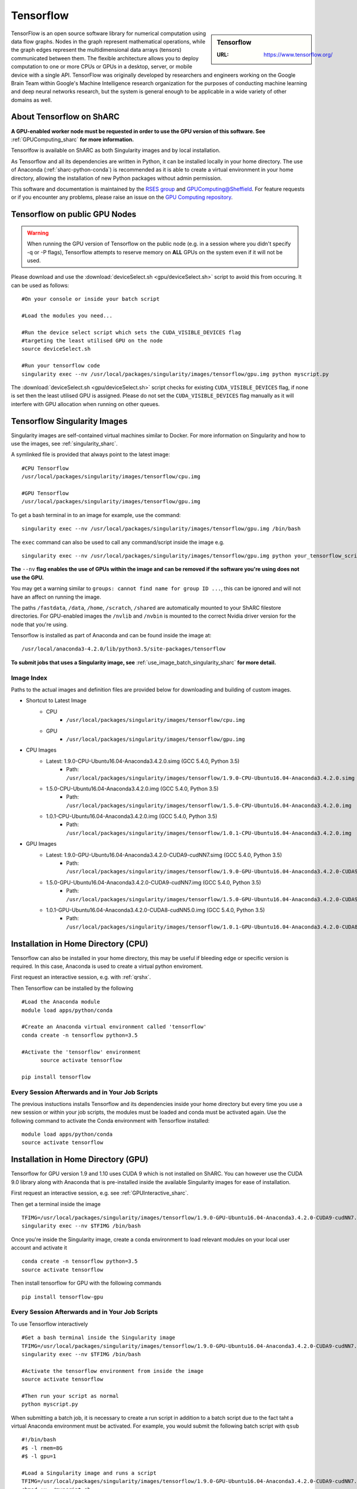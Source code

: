 .. _tensorflow_sharc:

Tensorflow
==========

.. sidebar:: Tensorflow

   :URL: https://www.tensorflow.org/

TensorFlow is an open source software library for numerical computation using data flow graphs. Nodes in the graph represent mathematical operations, while the graph edges represent the multidimensional data arrays (tensors) communicated between them. The flexible architecture allows you to deploy computation to one or more CPUs or GPUs in a desktop, server, or mobile device with a single API. TensorFlow was originally developed by researchers and engineers working on the Google Brain Team within Google's Machine Intelligence research organization for the purposes of conducting machine learning and deep neural networks research, but the system is general enough to be applicable in a wide variety of other domains as well.

About Tensorflow on ShARC
-------------------------

**A GPU-enabled worker node must be requested in order to use the GPU version of this software. See** :ref:`GPUComputing_sharc` **for more information.**

Tensorlfow is available on ShARC as both Singularity images and by local installation.

As Tensorflow and all its dependencies are written in Python, it can be installed locally in your home directory. The use of Anaconda (:ref:`sharc-python-conda`) is recommended as it is able to create a virtual environment in your home directory, allowing the installation of new Python packages without admin permission.

This software and documentation is maintained by the `RSES group <http://rse.shef.ac.uk/>`_ and `GPUComputing@Sheffield <http://gpucomputing.shef.ac.uk/>`_. For feature requests or if you encounter any problems, please raise an issue on the `GPU Computing repository <https://github.com/RSE-Sheffield/GPUComputing/issues>`_.

Tensorflow on public GPU Nodes
------------------------------

.. warning:: When running the GPU version of Tensorflow on the public node (e.g. in a session where you didn't specify -q or -P flags), Tensorflow attempts to reserve memory on **ALL** GPUs on the system even if it will not be used.

Please download and use the :download:`deviceSelect.sh <gpu/deviceSelect.sh>` script to avoid this from occuring. It can be used as follows: ::


  #On your console or inside your batch script

  #Load the modules you need...

  #Run the device select script which sets the CUDA_VISIBLE_DEVICES flag
  #targeting the least utilised GPU on the node
  source deviceSelect.sh

  #Run your tensorflow code
  singularity exec --nv /usr/local/packages/singularity/images/tensorflow/gpu.img python myscript.py

The :download:`deviceSelect.sh <gpu/deviceSelect.sh>` script checks for existing ``CUDA_VISIBLE_DEVICES`` flag, if none is set then the least utilised GPU is assigned. Please do not set the ``CUDA_VISIBLE_DEVICES`` flag manually as it will interfere with GPU allocation when running on other queues.

Tensorflow Singularity Images
-----------------------------

Singularity images are self-contained virtual machines similar to Docker. For more information on Singularity and how to use the images, see :ref:`singularity_sharc`.

A symlinked file is provided that always point to the latest image:  ::

  #CPU Tensorflow
  /usr/local/packages/singularity/images/tensorflow/cpu.img

  #GPU Tensorflow
  /usr/local/packages/singularity/images/tensorflow/gpu.img

To get a bash terminal in to an image for example, use the command: ::

  singularity exec --nv /usr/local/packages/singularity/images/tensorflow/gpu.img /bin/bash

The ``exec`` command can also be used to call any command/script inside the image e.g. ::

  singularity exec --nv /usr/local/packages/singularity/images/tensorflow/gpu.img python your_tensorflow_script.py

**The** ``--nv`` **flag enables the use of GPUs within the image and can be removed if the software you're using does not use the GPU.**

You may get a warning similar to ``groups: cannot find name for group ID ...``, this can be ignored and will not have an affect on running the image.

The paths ``/fastdata``, ``/data``, ``/home``, ``/scratch``, ``/shared`` are automatically mounted to your ShARC filestore directories. For GPU-enabled images the ``/nvlib`` and ``/nvbin`` is mounted to the correct Nvidia driver version for the node that you're using.

Tensorflow is installed as part of Anaconda and can be found inside the image at: ::

  /usr/local/anaconda3-4.2.0/lib/python3.5/site-packages/tensorflow


**To submit jobs that uses a Singularity image, see** :ref:`use_image_batch_singularity_sharc` **for more detail.**

Image Index
^^^^^^^^^^^

Paths to the actual images and definition files are provided below for downloading and building of custom images.

* Shortcut to Latest Image
    * CPU
        * ``/usr/local/packages/singularity/images/tensorflow/cpu.img``
    * GPU
        * ``/usr/local/packages/singularity/images/tensorflow/gpu.img``
* CPU Images
    * Latest: 1.9.0-CPU-Ubuntu16.04-Anaconda3.4.2.0.simg (GCC 5.4.0, Python 3.5)
        * Path: ``/usr/local/packages/singularity/images/tensorflow/1.9.0-CPU-Ubuntu16.04-Anaconda3.4.2.0.simg``
    * 1.5.0-CPU-Ubuntu16.04-Anaconda3.4.2.0.img (GCC 5.4.0, Python 3.5)
        * Path: ``/usr/local/packages/singularity/images/tensorflow/1.5.0-CPU-Ubuntu16.04-Anaconda3.4.2.0.img``
    * 1.0.1-CPU-Ubuntu16.04-Anaconda3.4.2.0.img (GCC 5.4.0, Python 3.5)
        * Path: ``/usr/local/packages/singularity/images/tensorflow/1.0.1-CPU-Ubuntu16.04-Anaconda3.4.2.0.img``
* GPU Images
    * Latest: 1.9.0-GPU-Ubuntu16.04-Anaconda3.4.2.0-CUDA9-cudNN7.simg (GCC 5.4.0, Python 3.5)
        * Path: ``/usr/local/packages/singularity/images/tensorflow/1.9.0-GPU-Ubuntu16.04-Anaconda3.4.2.0-CUDA9-cudNN7.simg``
    * 1.5.0-GPU-Ubuntu16.04-Anaconda3.4.2.0-CUDA9-cudNN7.img (GCC 5.4.0, Python 3.5)
        * Path: ``/usr/local/packages/singularity/images/tensorflow/1.5.0-GPU-Ubuntu16.04-Anaconda3.4.2.0-CUDA9-cudNN7.img``
    * 1.0.1-GPU-Ubuntu16.04-Anaconda3.4.2.0-CUDA8-cudNN5.0.img (GCC 5.4.0, Python 3.5)
        * Path: ``/usr/local/packages/singularity/images/tensorflow/1.0.1-GPU-Ubuntu16.04-Anaconda3.4.2.0-CUDA8-cudNN5.0.img``

Installation in Home Directory (CPU)
------------------------------------

Tensorflow can also be installed in your home directory, this may be useful if bleeding edge or specific version is required. In this case, Anaconda is used to create a virtual python enviroment.

First request an interactive session, e.g. with :ref:`qrshx`.

Then Tensorflow can be installed by the following ::

  #Load the Anaconda module
  module load apps/python/conda

  #Create an Anaconda virtual environment called 'tensorflow'
  conda create -n tensorflow python=3.5

  #Activate the 'tensorflow' environment
	source activate tensorflow

  pip install tensorflow

Every Session Afterwards and in Your Job Scripts
^^^^^^^^^^^^^^^^^^^^^^^^^^^^^^^^^^^^^^^^^^^^^^^^

The previous instuctions installs Tensorflow and its dependencies inside your home directory but every time you use a new session or within your job scripts, the modules must be loaded and conda must be activated again. Use the following command to activate the Conda environment with Tensorflow installed: ::

	module load apps/python/conda
	source activate tensorflow



Installation in Home Directory (GPU)
------------------------------------

Tensorflow for GPU version 1.9 and 1.10 uses CUDA 9 which is not installed on ShARC. You can however use the CUDA 9.0 library along with Anaconda that is pre-installed inside the available Singularity images for ease of installation.

First request an interactive session, e.g. see :ref:`GPUInteractive_sharc`.

Then get a terminal inside the image  ::

  TFIMG=/usr/local/packages/singularity/images/tensorflow/1.9.0-GPU-Ubuntu16.04-Anaconda3.4.2.0-CUDA9-cudNN7.simg
  singularity exec --nv $TFIMG /bin/bash

Once you're inside the Singularity image, create a conda environment to load relevant modules on your local user account and activate it ::

	conda create -n tensorflow python=3.5
	source activate tensorflow

Then install tensorflow for GPU with the following commands ::

	pip install tensorflow-gpu

Every Session Afterwards and in Your Job Scripts
^^^^^^^^^^^^^^^^^^^^^^^^^^^^^^^^^^^^^^^^^^^^^^^^

To use Tensorflow interactively ::

  #Get a bash terminal inside the Singularity image
  TFIMG=/usr/local/packages/singularity/images/tensorflow/1.9.0-GPU-Ubuntu16.04-Anaconda3.4.2.0-CUDA9-cudNN7.simg
  singularity exec --nv $TFIMG /bin/bash

  #Activate the tensorflow environment from inside the image
  source activate tensorflow

  #Then run your script as normal
  python myscript.py


When submitting a batch job, it is necessary to create a run script in addition to a batch script due to the fact taht a virtual Anaconda environment must be activated. For example, you would submit the following batch script with ``qsub`` ::

  #!/bin/bash
  #$ -l rmem=8G
  #$ -l gpu=1

  #Load a Singularity image and runs a script
  TFIMG=/usr/local/packages/singularity/images/tensorflow/1.9.0-GPU-Ubuntu16.04-Anaconda3.4.2.0-CUDA9-cudNN7.simg
  chmod +x ~/myscript.sh
  singularity exec --nv $TFIMG ~/myscript.sh

The ``~/myscript.sh`` contains the code for activating the ``tensorflow`` Anaconda environment and calling the ``myscript.py`` python script  ::

  #Activate the tensorflow environment from inside the image
  source activate tensorflow

  #Then run your script as normal
  python myscript.py


Testing your Tensorflow installation
------------------------------------

You can test that Tensorflow is running on the GPU with the following python code ::

  import tensorflow as tf
  # Creates a graph
  #If using CPU, replace /gpu:0 with /cpu:0
  with tf.device('/gpu:0'):
    a = tf.constant([1.0, 2.0, 3.0, 4.0, 5.0, 6.0], shape=[2, 3], name='a')
    b = tf.constant([1.0, 2.0, 3.0, 4.0, 5.0, 6.0], shape=[3, 2], name='b')
    c = tf.matmul(a, b)
  # Creates a session with log_device_placement set to True.
  sess = tf.Session(config=tf.ConfigProto(log_device_placement=True))
  # Runs the op.
  print(sess.run(c))

Which gives the following results ::

	[[ 22.  28.]
	 [ 49.  64.]]



Using multiple GPUs
-------------------
Example taken from `tensorflow documentation <https://www.tensorflow.org/versions/r0.11/how_tos/using_gpu/index.html>`_.

If you would like to run TensorFlow on multiple GPUs, you can construct your model in a multi-tower fashion where each tower is assigned to a different GPU. For example: ::

  import tensorflow as tf
  # Creates a graph.
  c = []
  for d in ['/gpu:2', '/gpu:3']:
    with tf.device(d):
      a = tf.constant([1.0, 2.0, 3.0, 4.0, 5.0, 6.0], shape=[2, 3])
      b = tf.constant([1.0, 2.0, 3.0, 4.0, 5.0, 6.0], shape=[3, 2])
      c.append(tf.matmul(a, b))
  with tf.device('/cpu:0'):
    sum = tf.add_n(c)
  # Creates a session with log_device_placement set to True.
  sess = tf.Session(config=tf.ConfigProto(log_device_placement=True))
  # Runs the op.
  print sess.run(sum)

You will see the following output. ::

	Device mapping:
	/job:localhost/replica:0/task:0/gpu:0 -> device: 0, name: Tesla K20m, pci bus
	id: 0000:02:00.0
	/job:localhost/replica:0/task:0/gpu:1 -> device: 1, name: Tesla K20m, pci bus
	id: 0000:03:00.0
	/job:localhost/replica:0/task:0/gpu:2 -> device: 2, name: Tesla K20m, pci bus
	id: 0000:83:00.0
	/job:localhost/replica:0/task:0/gpu:3 -> device: 3, name: Tesla K20m, pci bus
	id: 0000:84:00.0
	Const_3: /job:localhost/replica:0/task:0/gpu:3
	Const_2: /job:localhost/replica:0/task:0/gpu:3
	MatMul_1: /job:localhost/replica:0/task:0/gpu:3
	Const_1: /job:localhost/replica:0/task:0/gpu:2
	Const: /job:localhost/replica:0/task:0/gpu:2
	MatMul: /job:localhost/replica:0/task:0/gpu:2
	AddN: /job:localhost/replica:0/task:0/cpu:0
	[[  44.   56.]
	 [  98.  128.]]

